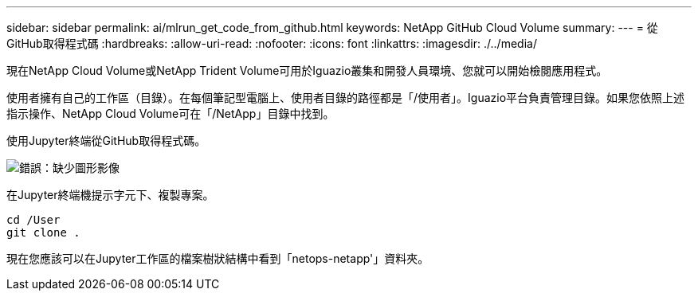 ---
sidebar: sidebar 
permalink: ai/mlrun_get_code_from_github.html 
keywords: NetApp GitHub Cloud Volume 
summary:  
---
= 從GitHub取得程式碼
:hardbreaks:
:allow-uri-read: 
:nofooter: 
:icons: font
:linkattrs: 
:imagesdir: ./../media/


[role="lead"]
現在NetApp Cloud Volume或NetApp Trident Volume可用於Iguazio叢集和開發人員環境、您就可以開始檢閱應用程式。

使用者擁有自己的工作區（目錄）。在每個筆記型電腦上、使用者目錄的路徑都是「/使用者」。Iguazio平台負責管理目錄。如果您依照上述指示操作、NetApp Cloud Volume可在「/NetApp」目錄中找到。

使用Jupyter終端從GitHub取得程式碼。

image:mlrun_image12.png["錯誤：缺少圖形影像"]

在Jupyter終端機提示字元下、複製專案。

....
cd /User
git clone .
....
現在您應該可以在Jupyter工作區的檔案樹狀結構中看到「netops-netapp'」資料夾。

